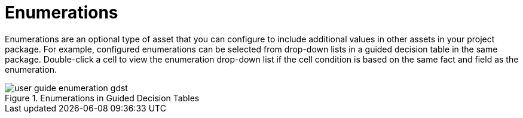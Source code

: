 [#enumerations_con]
= Enumerations

Enumerations are an optional type of asset that you can configure to include additional values in other assets in your project package. For example, configured enumerations can be selected from drop-down lists in a guided decision table in the same package. Double-click a cell to view the enumeration drop-down list if the cell condition is based on the same fact and field as the enumeration.

.Enumerations in Guided Decision Tables
image::user-guide-enumeration_gdst.png[]
